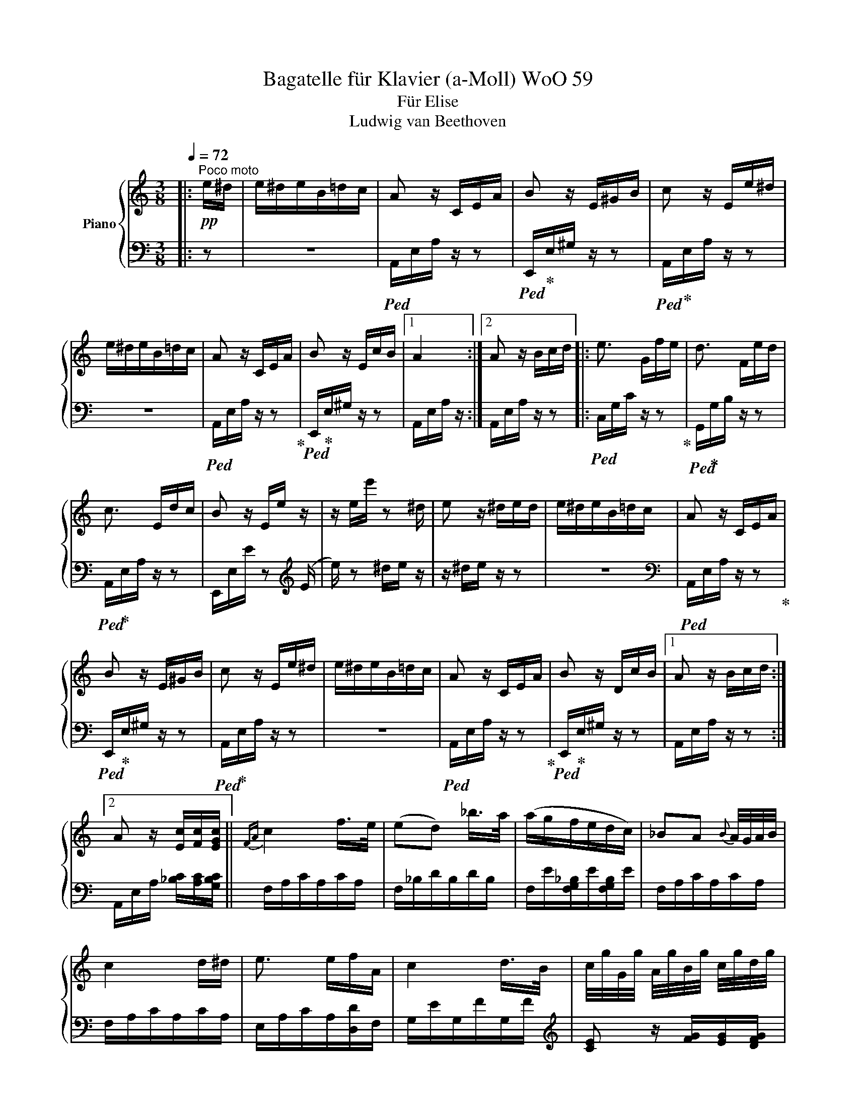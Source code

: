 X:1
T:Bagatelle für Klavier (a-Moll) WoO 59
T:Für Elise
T:Ludwig van Beethoven
%%score { 1 | 2 }
L:1/8
Q:1/4=72
M:3/8
K:C
V:1 treble nm="Piano"
V:2 bass 
V:1
|:"^Poco moto"!pp! e/^d/ | e/^d/e/B/=d/c/ | A z/ C/E/A/ | B z/ E/^G/B/ | c z/ E/e/^d/ | %5
 e/^d/e/B/=d/c/ | A z/ C/E/A/ | B z/ E/c/B/ |1 A2 :|2 A z/ B/c/d/ |: e3/2 G/f/e/ | d3/2 F/e/d/ | %12
 c3/2 E/d/c/ | B z/ E/e/ z/ | z/ e/e'/ z ^d/ | e z/ ^d/e/d/ | e/^d/e/B/=d/c/ | A z/ C/E/A/ | %18
 B z/ E/^G/B/ | c z/ E/e/^d/ | e/^d/e/B/=d/c/ | A z/ C/E/A/ | B z/ D/c/B/ |1 A z/ B/c/d/ :|2 %24
 A z/ [Ec]/[Fc]/[EGc]/ ||{FA} c2 f/>e/ | (ed) _b/>a/ | (a/g/f/e/d/c/) | _BA{B} A/4G/4A/4B/4 | %29
 c2 d/^d/ | e3/2 e/f/A/ | c2 d/>B/ | c/4g/4G/4g/4 A/4g/4B/4g/4 c/4g/4d/4g/4 | %33
 e/4g/4c'/4b/4 a/4g/4f/4e/4 d/4g/4f/4d/4 | c/4g/4G/4g/4 A/4g/4B/4g/4 c/4g/4e/4g/4 | %35
 e/4g/4c'/4b/4 a/4g/4f/4e/4 d/4g/4f/4d/4 | d/4f/4e/4^d/4 e/4B/4e/4d/4 e/4B/4e/4d/4 | e3/2 B/e/^d/ | %38
 e3/2 (B/e/) (^d/ | e/) (^d/e/) (d/e/) (d/ | e/)^d/e/B/=d/c/ | A z/ C/E/A/ | B z/ E/^G/B/ | %43
 c z/ E/e/^d/ | e/^d/e/B/=d/c/ | A z/ C/E/A/ | B z/ D/c/B/ | A z/ B/c/d/ | e3/2 G/f/e/ | %49
 d3/2 F/e/d/ | c3/2 E/d/c/ | B z/ (E/e/) z/ | z/ (e/e'/) z (^d/ | e/) z ^d/e/d/ | e/^d/e/B/=d/c/ | %55
 A z/ C/E/A/ | B z/ E/^G/B/ | c z/ E/e/^d/ | e/^d/e/B/=d/c/ | A z/ C/E/A/ | B z/ D/c/B/ | A z z | %62
 [EG_B^c]3 | [FAd]2 [^ce]/[df]/ | [^Gdf]2 [Gdf] | [Ace]3 | [Fd]2 [Ec]/[DB]/ | [C^FA]2 [CA] | %68
 [CA][Ec][DB] | [CA]3 | [EG_B^c]3 | [FAd]2 [^ce]/[df]/ | [df]2 [df] | [df]3 | [G_e]2 [Fd]/[_Ec]/ | %75
 [DF_B]2 [DFA] | [DF^G]2 [DFG] | [CEA]2 z | [EB] z z |!pp! (3A,/C/E/ (3A/c/e/ (3d/c/B/ | %80
 (3A/c/e/ (3a/c'/e'/ (3d'/c'/b/ |!8va(! (3a/c'/e'/ (3a'/c''/e''/ (3d''/c''/b'/ | %82
 (3_b'/a'/^g'/ (3=g'/!8va)!^f'/=f'/ (3e'/^d'/=d'/ | (3^c'/=c'/b/ (3_b/a/^g/ (3=g/^f/=f/ | %84
 e/^d/e/B/=d/c/ | A z/ C/E/A/ | B z/ E/^G/B/ | c z/ E/e/^d/ | e/^d/e/B/=d/c/ | A z/ C/E/A/ | %90
 B z/ D/c/B/ | A z/ B/c/d/ | e3/2 G/f/e/ | d3/2 F/e/d/ | c3/2 E/d/c/ | B z/ (E/e/) z/ | %96
 z/ (e/e'/) z (^d/ | e/) z ^d/e/d/ | e/^d/e/B/=d/c/ | A z/ C/E/A/ | B z/ E/^G/B/ | c z/ E/e/^d/ | %102
 e/^d/e/B/=d/c/ | A z/ C/E/A/ | B z/ D/c/B/ | A z |] %106
V:2
|: z | z3 |!ped! A,,/E,/A,/ z/ z |!ped! E,,/!ped-up!E,/^G,/ z/ z |!ped! A,,/!ped-up!E,/A,/ z/ z | %5
 z3 |!ped! A,,/E,/A,/ z/ z!ped-up! |!ped! E,,/!ped-up!E,/^G,/ z/ z |1 A,,/E,/A,/ z/ :|2 %9
 A,,/E,/A,/ z/ z |:!ped! C,/G,/C/ z/ z!ped-up! |!ped! G,,/!ped-up!G,/B,/ z/ z | %12
!ped! A,,/!ped-up!E,/A,/ z/ z | E,,/E,/E/ z[K:treble] (E/ |e/) z ^d/e/ z/ | z/ ^d/e/ z/ z | z3 | %17
[K:bass]!ped! A,,/E,/A,/ z/ z!ped-up! |!ped! E,,/!ped-up!E,/^G,/ z/ z | %19
!ped! A,,/!ped-up!E,/A,/ z/ z | z3 |!ped! A,,/E,/A,/ z/ z!ped-up! | %22
!ped! E,,/!ped-up!E,/^G,/ z/ z |1 A,,/E,/A,/ z/ z :|2 A,,/E,/A,/ [_B,C]/[A,C]/[G,B,C]/ || %25
 F,/A,/C/A,/C/A,/ | F,/_B,/D/B,/D/B,/ | F,/E/[F,G,_B,]/E/[F,G,B,]/E/ | F,/A,/C/A,/C/A,/ | %29
 F,/A,/C/A,/C/A,/ | E,/A,/C/A,/[D,D]/F,/ | G,/E/G,/F/G,/F/ |[K:treble] [CE] z/ [FG]/[EG]/[DFG]/ | %33
 [CEG][K:bass] [F,A,][G,B,] |[K:treble] C z/ [FG]/[EG]/[DFG]/ | [CE][K:bass] [F,A,][G,B,] | %36
 [^G,B,] z z | z3 | z3 | z3 | z3 | A,,/E,/A,/ z/ z |!ped! E,,/E,/^G,/ z/ z!ped-up! | %43
!ped! A,,/!ped-up!E,/A,/ z/ z | z3 |!ped! A,,/E,/A,/ z/ z!ped-up! |!ped! E,,/!ped-up!E,/^G,/ z/ z | %47
 A,,/E,/A,/ z/ z |!ped! C,/G,/C/ z/ z!ped-up! | G,,/G,/B,/ z/ z | A,,/E,/A,/ z/ z | %51
!ped! E,,/E,/E/ z[K:treble] (E/!ped-up! |e/) z (^d/e/) z/ | z/ (^d/e/) z/ z | z3 | %55
[K:bass] A,,/E,/A,/ z/ z | E,,/E,/^G,/ z/ z | A,,/E,/A,/ z/ z | z3 | A,,/E,/A,/ z/ z | %60
 E,,/E,/^G,/ z/ z | !//!A,,3 | !//!A,,3 | !//!A,,3 | !//!A,,3 | !//!A,,3 | [D,,A,,]3 | [^D,,A,,]3 | %68
 !//![E,,A,,]2 [E,,^G,,]/[E,,G,,]/ | [A,,,A,,]/A,,/ !//!A,,2 | !//!A,,3 | !//!A,,3 | !//!A,,3 | %73
 !//!_B,,3 | !//!_B,,3 | !//!_B,,3 | !//!B,,3 | C,2 z | [E,^G,] z z |!ped! A,,, z [A,CE]!ped-up! | %80
 [A,CE] z [A,CE] | [A,CE] z [A,CE] | [A,CE] z z | z z z | z3 |!ped! A,,/E,/A,/ z/ z!ped-up! | %86
!ped! E,,/!ped-up!E,/^G,/ z/ z |!ped! A,,/!ped-up!E,/A,/ z/ z | z3 |!ped! A,,/E,/A,/ z/ z!ped-up! | %90
!ped! E,,/!ped-up!E,/^G,/ z/ z | A,,/E,/A,/ z/ z |!ped! C,/G,/C/ z/ z!ped-up! | %93
!ped! G,,/!ped-up!G,/B,/ z/ z |!ped! A,,/!ped-up!E,/A,/ z/ z | %95
!ped! (E,,/!ped-up!E,/E/) z[K:treble] (E/ |e/) z ^d/e/ z/ | z/ ^d/e/ z/ z | z3 | %99
[K:bass]!ped! A,,/E,/A,/ z/ z!ped-up! |!ped! E,,/!ped-up!E,/^G,/ z/ z | %101
!ped! A,,/!ped-up!E,/A,/ z/ z | z3 |!ped! A,,/E,/A,/ z/ z!ped-up! |!ped! E,,/!ped-up!E,/^G,/ z/ z | %105
 [A,,,A,,] z |] %106

